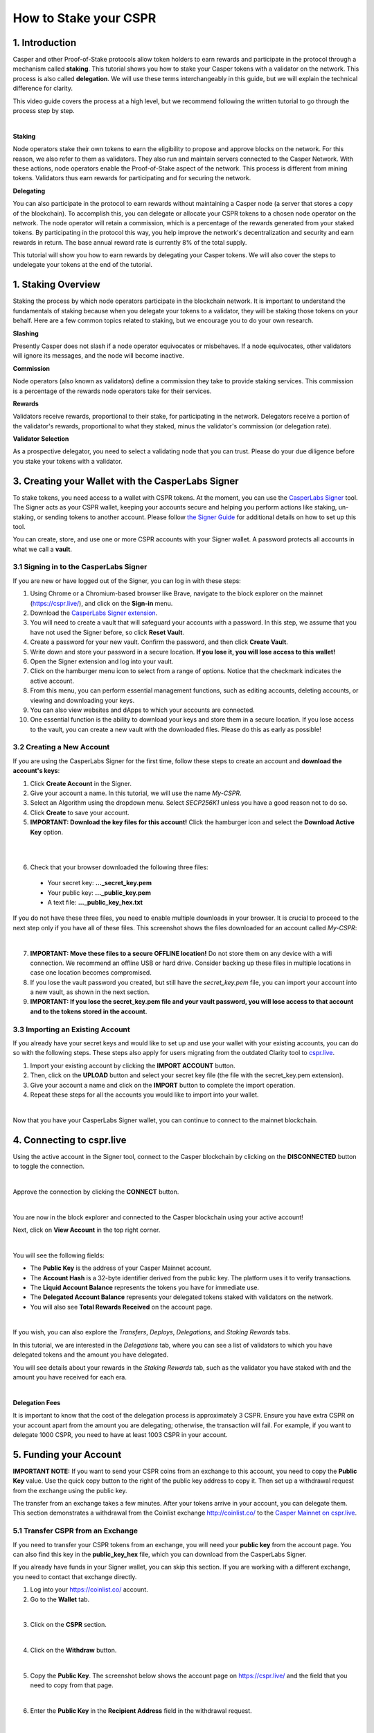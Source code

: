 How to Stake your CSPR
======================

1. Introduction
^^^^^^^^^^^^^^^
Casper and other Proof-of-Stake protocols allow token holders to earn rewards and participate in the protocol through a mechanism called **staking**. This tutorial shows you how to stake your Casper tokens with a validator on the network. This process is also called **delegation**. We will use these terms interchangeably in this guide, but we will explain the technical difference for clarity.

This video guide covers the process at a high level, but we recommend following the written tutorial to go through the process step by step.

.. raw:: html 

   <iframe width="560" height="315" src="https://www.youtube.com/embed?v=4C7L5lS284c" frameborder="0" allow="accelerometer; autoplay; clipboard-write; encrypted-media; gyroscope; picture-in-picture" allowfullscreen></iframe>
|

**Staking**

Node operators stake their own tokens to earn the eligibility to propose and approve blocks on the network. For this reason, we also refer to them as validators. They also run and maintain servers connected to the Casper Network. With these actions, node operators enable the Proof-of-Stake aspect of the network. This process is different from mining tokens. Validators thus earn rewards for participating and for securing the network.

**Delegating**

You can also participate in the protocol to earn rewards without maintaining a Casper node (a server that stores a copy of the blockchain). To accomplish this, you can delegate or allocate your CSPR tokens to a chosen node operator on the network. The node operator will retain a commission, which is a percentage of the rewards generated from your staked tokens. By participating in the protocol this way, you help improve the network's decentralization and security and earn rewards in return. The base annual reward rate is currently 8% of the total supply.

This tutorial will show you how to earn rewards by delegating your Casper tokens. We will also cover the steps to undelegate your tokens at the end of the tutorial.


1. Staking Overview
^^^^^^^^^^^^^^^^^^^
Staking the process by which node operators participate in the blockchain network. It is important to understand the fundamentals of staking because when you delegate your tokens to a validator, they will be staking those tokens on your behalf. Here are a few common topics related to staking, but we encourage you to do your own research.

**Slashing**

Presently Casper does not slash if a node operator equivocates or misbehaves. If a node equivocates, other validators will ignore its messages, and the node will become inactive.

**Commission**

Node operators (also known as validators) define a commission they take to provide staking services. This commission is a percentage of the rewards node operators take for their services.

**Rewards**

Validators receive rewards, proportional to their stake, for participating in the network. Delegators receive a portion of the validator's rewards, proportional to what they staked, minus the validator's commission (or delegation rate).

**Validator Selection**

As a prospective delegator, you need to select a validating node that you can trust. Please do your due diligence before you stake your tokens with a validator.


3. Creating your Wallet with the CasperLabs Signer
^^^^^^^^^^^^^^^^^^^^^^^^^^^^^^^^^^^^^^^^^^^^^^^^^^
To stake tokens, you need access to a wallet with CSPR tokens. At the moment, you can use the `CasperLabs Signer <https://chrome.google.com/webstore/detail/casperlabs-signer/djhndpllfiibmcdbnmaaahkhchcoijce>`_ tool. The Signer acts as your CSPR wallet, keeping your accounts secure and helping you perform actions like staking, un-staking, or sending tokens to another account. Please follow `the Signer Guide <https://docs.cspr.community/docs/user-guides/SignerGuide.html>`_ for additional details on how to set up this tool.

You can create, store, and use one or more CSPR accounts with your Signer wallet. A password protects all accounts in what we call a **vault**.

3.1 Signing in to the CasperLabs Signer
~~~~~~~~~~~~~~~~~~~~~~~~~~~~~~~~~~~~~~~
If you are new or have logged out of the Signer, you can log in with these steps:

1. Using Chrome or a Chromium-based browser like Brave, navigate to the block explorer on the mainnet (https://cspr.live/), and click on the **Sign-in** menu.
2. Download the `CasperLabs Signer extension <https://chrome.google.com/webstore/detail/casperlabs-signer/djhndpllfiibmcdbnmaaahkhchcoijce>`_.
3. You will need to create a vault that will safeguard your accounts with a password. In this step, we assume that you have not used the Signer before, so click **Reset Vault**.
4. Create a password for your new vault. Confirm the password, and then click **Create Vault**.
5. Write down and store your password in a secure location. **If you lose it, you will lose access to this wallet!**
6. Open the Signer extension and log into your vault.
7. Click on the hamburger menu icon to select from a range of options. Notice that the checkmark indicates the active account.
8. From this menu, you can perform essential management functions, such as editing accounts, deleting accounts, or viewing and downloading your keys.
9. You can also view websites and dApps to which your accounts are connected.
10. One essential function is the ability to download your keys and store them in a secure location. If you lose access to the vault, you can create a new vault with the downloaded files. Please do this as early as possible!

3.2 Creating a New Account
~~~~~~~~~~~~~~~~~~~~~~~~~~
If you are using the CasperLabs Signer for the first time, follow these steps to create an account and **download the account's keys**:

1. Click **Create Account** in the Signer.
2. Give your account a name. In this tutorial, we will use the name *My-CSPR*.
3. Select an Algorithm using the dropdown menu. Select *SECP256K1* unless you have a good reason not to do so.
4. Click **Create** to save your account.
5. **IMPORTANT: Download the key files for this account!** Click the hamburger icon and select the **Download Active Key** option.

.. image:: ../assets/tutorials/staking/3.2.5.1.png
|

.. image:: ../assets/tutorials/staking/3.2.5.2.png
|

6. Check that your browser downloaded the following three files:
   
  * Your secret key: **...\_secret\_key.pem**
  * Your public key: **...\_public\_key.pem**
  * A text file: **...\_public\_key\_hex.txt**

If you do not have these three files, you need to enable multiple downloads in your browser. It is crucial to proceed to the next step only if you have all of these files. This screenshot shows the files downloaded for an account called *My-CSPR*:

.. image:: ../assets/tutorials/staking/3.2.6.1.png
|

7. **IMPORTANT: Move these files to a secure OFFLINE location!** Do not store them on any device with a wifi connection. We recommend an offline USB or hard drive. Consider backing up these files in multiple locations in case one location becomes compromised.
8. If you lose the vault password you created, but still have the *secret_key.pem* file, you can import your account into a new vault, as shown in the next section.
9. **IMPORTANT: If you lose the secret_key.pem file and your vault password, you will lose access to that account and to the tokens stored in the account.**

3.3 Importing an Existing Account
~~~~~~~~~~~~~~~~~~~~~~~~~~~~~~~~~
If you already have your secret keys and would like to set up and use your wallet with your existing accounts, you can do so with the following steps. These steps also apply for users migrating from the outdated Clarity tool to `cspr.live <https://cspr.live/>`_.

1. Import your existing account by clicking the **IMPORT ACCOUNT** button.
2. Then, click on the **UPLOAD** button and select your secret key file (the file with the secret_key.pem extension).
3. Give your account a name and click on the **IMPORT** button to complete the import operation.
4. Repeat these steps for all the accounts you would like to import into your wallet.

.. image:: ../assets/tutorials/staking/3.3.4.1.png
|

Now that you have your CasperLabs Signer wallet, you can continue to connect to the mainnet blockchain.

4. Connecting to cspr.live
^^^^^^^^^^^^^^^^^^^^^^^^^^
Using the active account in the Signer tool, connect to the Casper blockchain by clicking on the **DISCONNECTED** button to toggle the connection.

.. image:: ../assets/tutorials/staking/4.1.png
|

Approve the connection by clicking the **CONNECT** button.

.. image:: ../assets/tutorials/staking/4.2.png
|

You are now in the block explorer and connected to the Casper blockchain using your active account!

Next, click on **View Account** in the top right corner.

.. image:: ../assets/tutorials/staking/4.3.png
|

You will see the following fields:

* The **Public Key** is the address of your Casper Mainnet account.
* The **Account Hash** is a 32-byte identifier derived from the public key. The platform uses it to verify transactions.
* The **Liquid Account Balance** represents the tokens you have for immediate use.
* The **Delegated Account Balance** represents your delegated tokens staked with validators on the network.
* You will also see **Total Rewards Received** on the account page.

.. image:: ../assets/tutorials/staking/4.4.png
|

If you wish, you can also explore the *Transfers*, *Deploys*, *Delegations*, and *Staking Rewards* tabs.

In this tutorial, we are interested in the *Delegations* tab, where you can see a list of validators to which you have delegated tokens and the amount you have delegated.

You will see details about your rewards in the *Staking Rewards* tab, such as the validator you have staked with and the amount you have received for each era.

.. image:: ../assets/tutorials/staking/4.5.png
|

**Delegation Fees**

It is important to know that the cost of the delegation process is approximately 3 CSPR. Ensure you have extra CSPR on your account apart from the amount you are delegating; otherwise, the transaction will fail. For example, if you want to delegate 1000 CSPR, you need to have at least 1003 CSPR in your account.

5. Funding your Account
^^^^^^^^^^^^^^^^^^^^^^^

**IMPORTANT NOTE:** If you want to send your CSPR coins from an exchange to this account, you need to copy the **Public Key** value. Use the quick copy button to the right of the public key address to copy it. Then set up a withdrawal request from the exchange using the public key.

The transfer from an exchange takes a few minutes. After your tokens arrive in your account, you can delegate them. This section demonstrates a withdrawal from the Coinlist exchange http://coinlist.co/ to the `Casper Mainnet on cspr.live <https://cspr.live/>`_.

5.1 Transfer CSPR from an Exchange
~~~~~~~~~~~~~~~~~~~~~~~~~~~~~~~~~~
If you need to transfer your CSPR tokens from an exchange, you will need your **public key** from the account page. You can also find this key in the **public_key_hex** file, which you can download from the CasperLabs Signer.

If you already have funds in your Signer wallet, you can skip this section. If you are working with a different exchange, you need to contact that exchange directly.

1. Log into your https://coinlist.co/ account.
2. Go to the **Wallet** tab.

.. image:: ../assets/tutorials/staking/5.1.2.1.png
|

3. Click on the **CSPR** section.

.. image:: ../assets/tutorials/staking/5.1.3.1.png
|

4. Click on the **Withdraw** button.

.. image:: ../assets/tutorials/staking/5.1.4.1.png
|

5. Copy the **Public Key**. The screenshot below shows the account page on https://cspr.live/ and the field that you need to copy from that page.

.. image:: ../assets/tutorials/staking/5.1.5.1.png
|

6. Enter the **Public Key** in the **Recipient Address** field in the withdrawal request.

.. image:: ../assets/tutorials/staking/5.1.6.1.png
|

7. Enter 0 in the **Transfer ID** field or another value that is meaningful to you. **You MUST enter a value or the transfer will fail!**

8. Enter the CSPR amount you wish to transfer. **We recommend that you try these steps with a small amount of CSPR to verify you followed the steps correctly**. After one successful transfer, you will be more comfortable transferring larger amounts.

9. Click **Review**.

10. Submit your transfer request. Wait approximately 5 minutes, and then go to the https://cspr.live/ site to verify your transfer. On your account page, you should see that the **Liquid Account Balance** reflects the amount you have transferred.

Now you are ready to delegate your tokens.

6. Delegating Tokens
^^^^^^^^^^^^^^^^^^^^
You can access the delegation functionality in two ways.

**Option 1:** Click **Wallet** from the top navigation menu and then click **Delegate**.

.. image:: ../assets/tutorials/staking/6.1.png
|

**Option 2:** Click **Validators** from the top navigation menu. From the validators table, click on any validator to access their details. Once you find the validator to which you want to delegate tokens, click the **Delegate** button.

.. image:: ../assets/tutorials/staking/6.2.png
|

Then follow these instructions to delegate your tokens:

**Step 1 - Delegation Details**
1. Start by choosing the validator to which you want to delegate your tokens. You can search for one using the search box or paste their public key if you have a validator in mind.
2. Enter the amount of CSPR you would like to delegate.
3. Click **Next**.

.. image:: ../assets/tutorials/staking/6.3.png
|

**Step 2 - Confirm the Transaction**
1. Review the details of the transaction.
2. Enter the amount you want to delegate.
3. If everything is correct, click **Next**. If you wish to change something, you can return to the previous step by clicking **Back to step 1**.

.. image:: ../assets/tutorials/staking/6.4.png
|

**Step 3 - Sign the Transaction**
1. Click **Sign** with the CasperLabs Signer.

.. image:: ../assets/tutorials/staking/6.5.png
|

2. Once the Signer app window opens, **make sure that the Deploy hash in the Signer window matches the Deploy hash in https://cspr.live/ before continuing!**

.. image:: ../assets/tutorials/staking/6.6.png
|

3. Click **Sign** in the Signer window to sign and finalize the transaction. You have completed the delegation.

.. image:: ../assets/tutorials/staking/6.7.png
|

The delegation transaction initiates as soon as the corresponding deploy is signed. You can review the details and status of the deploy by clicking **Deploy Details**. Now that you have everything set up, subsequent delegation operations will be much easier.

7. Monitoring
^^^^^^^^^^^^^
We recommend that you check in on how your stake is performing. The following points are important to understand and will be helpful in maximizing your rewards.

If the validator you staked with decides to unbond, your stake will also be unbonded. Make sure that the validator you have selected is performing as per your expectations.

Validators have to win a staking auction by competing for a validator slot with prospective and current validators. This process is permissionless, meaning validators can join and leave the auction without restrictions, except for the unbonding wait period, which lasts 14 hours.

Staking rewards are delivered to your account after each era, which is currently set to 2 hours. Note that it may take up to 2 eras (4 hours) for the first reward to appear after delegation. The rewards are automatically added to your current stake on the corresponding validator. You may view them under the *Rewards* tab on your account details page on https://cspr.live/.

8. Undelegating Tokens
^^^^^^^^^^^^^^^^^^^^^^
If you want to undelegate your tokens, you can do so at any time. Note that the cost of the undelegation process is 0.5 CSPR. You can access the undelegate functionality in three ways.

**Option 1:** Click **Wallet** from the top navigation menu and then click **Undelegate Stake**.

.. image:: ../assets/tutorials/staking/8.1.png
|

**Option 2:** Click **Validators** from the top navigation menu. From the validators table, click on any validator to access its details. Once you find the validator you wish to undelegate from, click the **Undelegate Stake** button.

.. image:: ../assets/tutorials/staking/8.2.png
|

**Option 3:** Go to your account details by clicking your public key in the top navigation menu or clicking **View Account** from the expanded menu. Then click on the **Delegations** tab, and click on the **Undelegate** button next to the entry you want to undelegate.

.. image:: ../assets/tutorials/staking/8.3.png
|

Then follow these instructions to undelegate your tokens:

**Step 1 - Undelegation Details**
1. Start by choosing the validator from which you want to undelegate your tokens. If a validator is not already selected, you can search for one using the search box. The search box will automatically show you validators with which you have staked.

.. image:: ../assets/tutorials/staking/8.4.png
|

2. Enter the amount of Casper tokens you want to undelegate.
3. Click **Next**.

.. image:: ../assets/tutorials/staking/8.5.png
|

**Step 2 - Confirm the Transaction**
1. Review your transaction details.
2. If everything looks correct, click **Confirm** to undelegate the tokens. If you wish to change something, you can return to the previous step by clicking **Back to step 1**.

.. image:: ../assets/tutorials/staking/8.6.png
|

**Step 3 - Sign the Transaction**
1. Click **Sign** with the CasperLabs Signer.

.. image:: ../assets/tutorials/staking/8.7.png
|

2. Once the Signer app window opens, **make sure that the Deploy hash in the Signer window matches the Deploy hash in https://cspr.live/ before continuing**!

.. image:: ../assets/tutorials/staking/8.8.png
|

3. Click **Sign** in the Signer window to sign and finalize the transaction.

.. image:: ../assets/tutorials/staking/8.9.png
|

The stake undelegation initiates as soon as the corresponding deploy is signed. It may take 1-2 minutes for the undelegation details to become available. Please note that your undelegated tokens will appear in your account automatically after a 7-era delay, which is approximately 14 hours.

Conclusion
^^^^^^^^^^

You are done! Congratulations!

By staking your tokens, you help secure the network and earn rewards in return. Thank you for your trust and participation!

You can find additional information on the `docs.cspr.community <https://docs.cspr.community/>`_ website.
